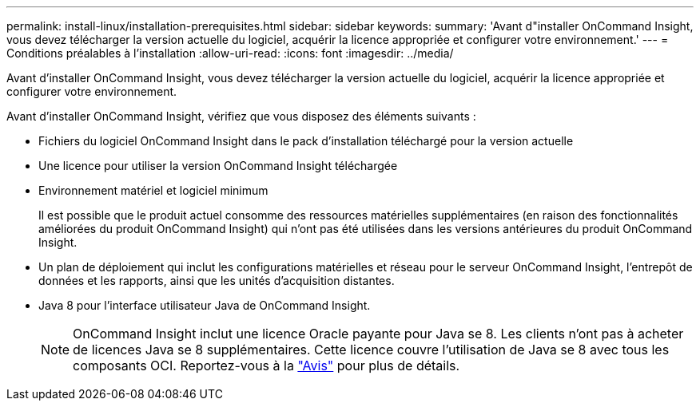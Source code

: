---
permalink: install-linux/installation-prerequisites.html 
sidebar: sidebar 
keywords:  
summary: 'Avant d"installer OnCommand Insight, vous devez télécharger la version actuelle du logiciel, acquérir la licence appropriée et configurer votre environnement.' 
---
= Conditions préalables à l'installation
:allow-uri-read: 
:icons: font
:imagesdir: ../media/


[role="lead"]
Avant d'installer OnCommand Insight, vous devez télécharger la version actuelle du logiciel, acquérir la licence appropriée et configurer votre environnement.

Avant d'installer OnCommand Insight, vérifiez que vous disposez des éléments suivants :

* Fichiers du logiciel OnCommand Insight dans le pack d'installation téléchargé pour la version actuelle
* Une licence pour utiliser la version OnCommand Insight téléchargée
* Environnement matériel et logiciel minimum
+
Il est possible que le produit actuel consomme des ressources matérielles supplémentaires (en raison des fonctionnalités améliorées du produit OnCommand Insight) qui n'ont pas été utilisées dans les versions antérieures du produit OnCommand Insight.

* Un plan de déploiement qui inclut les configurations matérielles et réseau pour le serveur OnCommand Insight, l'entrepôt de données et les rapports, ainsi que les unités d'acquisition distantes.
* Java 8 pour l'interface utilisateur Java de OnCommand Insight.
+

NOTE: OnCommand Insight inclut une licence Oracle payante pour Java se 8. Les clients n'ont pas à acheter de licences Java se 8 supplémentaires. Cette licence couvre l'utilisation de Java se 8 avec tous les composants OCI. Reportez-vous à la link:legal-notices.html["Avis"] pour plus de détails.


